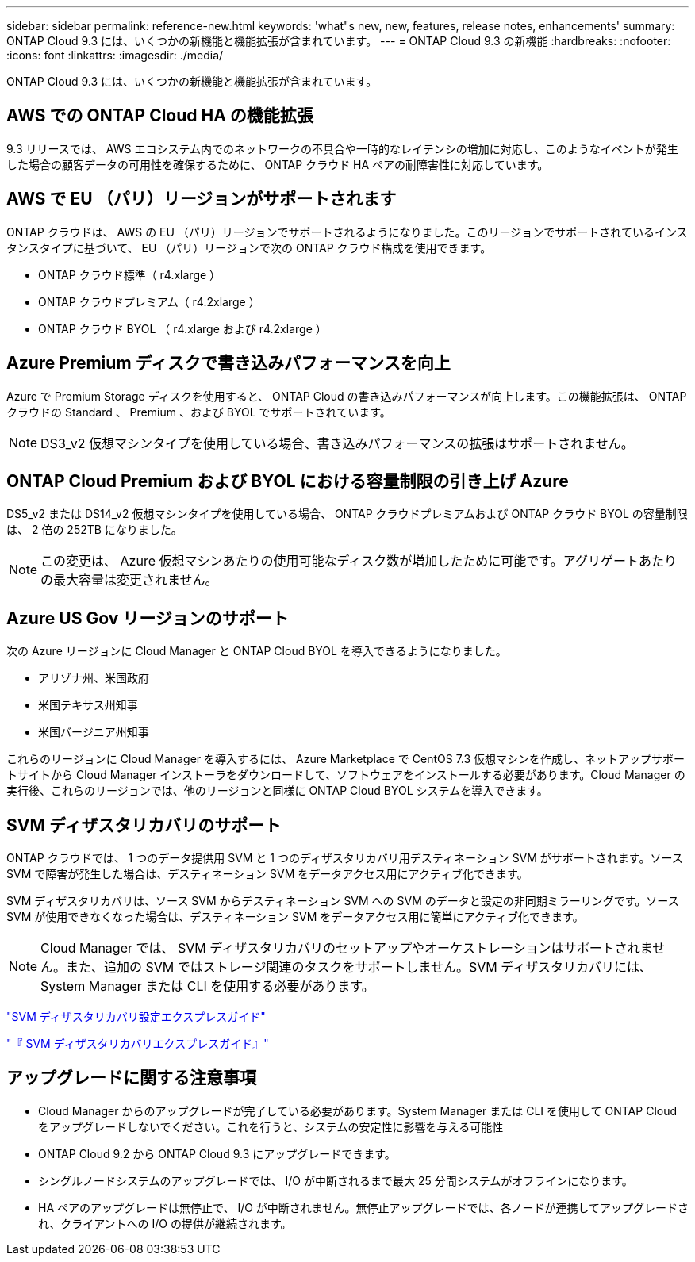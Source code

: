 ---
sidebar: sidebar 
permalink: reference-new.html 
keywords: 'what"s new, new, features, release notes, enhancements' 
summary: ONTAP Cloud 9.3 には、いくつかの新機能と機能拡張が含まれています。 
---
= ONTAP Cloud 9.3 の新機能
:hardbreaks:
:nofooter: 
:icons: font
:linkattrs: 
:imagesdir: ./media/


[role="lead"]
ONTAP Cloud 9.3 には、いくつかの新機能と機能拡張が含まれています。



== AWS での ONTAP Cloud HA の機能拡張

9.3 リリースでは、 AWS エコシステム内でのネットワークの不具合や一時的なレイテンシの増加に対応し、このようなイベントが発生した場合の顧客データの可用性を確保するために、 ONTAP クラウド HA ペアの耐障害性に対応しています。



== AWS で EU （パリ）リージョンがサポートされます

ONTAP クラウドは、 AWS の EU （パリ）リージョンでサポートされるようになりました。このリージョンでサポートされているインスタンスタイプに基づいて、 EU （パリ）リージョンで次の ONTAP クラウド構成を使用できます。

* ONTAP クラウド標準（ r4.xlarge ）
* ONTAP クラウドプレミアム（ r4.2xlarge ）
* ONTAP クラウド BYOL （ r4.xlarge および r4.2xlarge ）




== Azure Premium ディスクで書き込みパフォーマンスを向上

Azure で Premium Storage ディスクを使用すると、 ONTAP Cloud の書き込みパフォーマンスが向上します。この機能拡張は、 ONTAP クラウドの Standard 、 Premium 、および BYOL でサポートされています。


NOTE: DS3_v2 仮想マシンタイプを使用している場合、書き込みパフォーマンスの拡張はサポートされません。



== ONTAP Cloud Premium および BYOL における容量制限の引き上げ Azure

DS5_v2 または DS14_v2 仮想マシンタイプを使用している場合、 ONTAP クラウドプレミアムおよび ONTAP クラウド BYOL の容量制限は、 2 倍の 252TB になりました。


NOTE: この変更は、 Azure 仮想マシンあたりの使用可能なディスク数が増加したために可能です。アグリゲートあたりの最大容量は変更されません。



== Azure US Gov リージョンのサポート

次の Azure リージョンに Cloud Manager と ONTAP Cloud BYOL を導入できるようになりました。

* アリゾナ州、米国政府
* 米国テキサス州知事
* 米国バージニア州知事


これらのリージョンに Cloud Manager を導入するには、 Azure Marketplace で CentOS 7.3 仮想マシンを作成し、ネットアップサポートサイトから Cloud Manager インストーラをダウンロードして、ソフトウェアをインストールする必要があります。Cloud Manager の実行後、これらのリージョンでは、他のリージョンと同様に ONTAP Cloud BYOL システムを導入できます。



== SVM ディザスタリカバリのサポート

ONTAP クラウドでは、 1 つのデータ提供用 SVM と 1 つのディザスタリカバリ用デスティネーション SVM がサポートされます。ソース SVM で障害が発生した場合は、デスティネーション SVM をデータアクセス用にアクティブ化できます。

SVM ディザスタリカバリは、ソース SVM からデスティネーション SVM への SVM のデータと設定の非同期ミラーリングです。ソース SVM が使用できなくなった場合は、デスティネーション SVM をデータアクセス用に簡単にアクティブ化できます。


NOTE: Cloud Manager では、 SVM ディザスタリカバリのセットアップやオーケストレーションはサポートされません。また、追加の SVM ではストレージ関連のタスクをサポートしません。SVM ディザスタリカバリには、 System Manager または CLI を使用する必要があります。

https://library.netapp.com/ecm/ecm_get_file/ECMLP2839856["SVM ディザスタリカバリ設定エクスプレスガイド"^]

https://library.netapp.com/ecm/ecm_get_file/ECMLP2839857["『 SVM ディザスタリカバリエクスプレスガイド』"^]



== アップグレードに関する注意事項

* Cloud Manager からのアップグレードが完了している必要があります。System Manager または CLI を使用して ONTAP Cloud をアップグレードしないでください。これを行うと、システムの安定性に影響を与える可能性
* ONTAP Cloud 9.2 から ONTAP Cloud 9.3 にアップグレードできます。
* シングルノードシステムのアップグレードでは、 I/O が中断されるまで最大 25 分間システムがオフラインになります。
* HA ペアのアップグレードは無停止で、 I/O が中断されません。無停止アップグレードでは、各ノードが連携してアップグレードされ、クライアントへの I/O の提供が継続されます。

